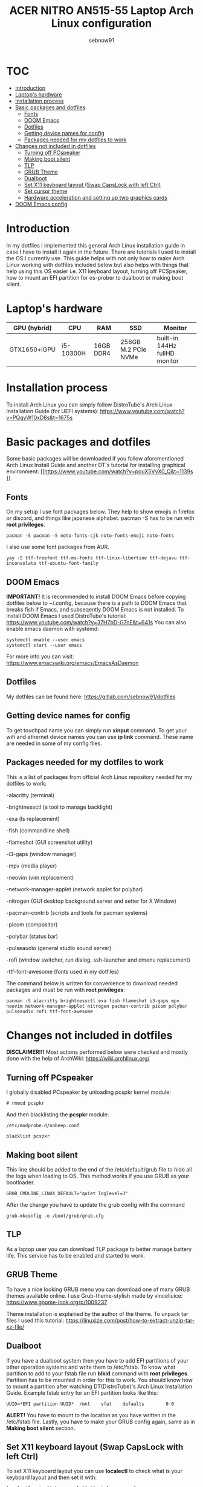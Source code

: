 #+title: ACER NITRO AN515-55 Laptop Arch Linux configuration
#+author: sebnow91

* :TOC:
- [[#introduction][Introduction]]
- [[#laptops-hardware][Laptop's hardware]]
- [[#installation-process][Installation process]]
- [[#basic-packages-and-dotfiles][Basic packages and dotfiles]]
  - [[#fonts][Fonts]]
  - [[#doom-emacs][DOOM Emacs]]
  - [[#dotfiles][Dotfiles]]
  - [[#getting-device-names-for-config][Getting device names for config]]
  - [[#packages-needed-for-my-dotfiles-to-work][Packages needed for my dotfiles to work]]
- [[#changes-not-included-in-dotfiles][Changes not included in dotfiles]]
  - [[#turning-off-pcspeaker][Turning off PCspeaker]]
  - [[#making-boot-silent][Making boot silent]]
  - [[#tlp][TLP]]
  - [[#grub-theme][GRUB Theme]]
  - [[#dualboot][Dualboot]]
  - [[#set-x11-keyboard-layout-swap-capslock-with-left-ctrl][Set X11 keyboard layout (Swap CapsLock with left Ctrl)]]
  - [[#set-cursor-theme][Set cursor theme]]
  - [[#hardware-acceleration-and-setting-up-two-graphics-cards][Hardware acceleration and setting up two graphics cards]]
- [[#doom-emacs-config][DOOM Emacs config]]

* Introduction
In my dotfiles I implemented this general Arch Linux installation guide in case I have to install it again in the future.
There are tutorials I used to install the OS I currently use. This guide helps with not only how to make Arch Linux working with dotfiles
included below but also helps with things that help using this OS easier i.e. X11 keyboard layout, turning off PCSpeaker, how to mount an EFI partition
for os-prober to dualboot or making boot silent.

* Laptop's hardware

| GPU (hybrid) | CPU       | RAM       | SSD                 | Monitor                       |
|--------------+-----------+-----------+---------------------+-------------------------------|
| GTX1650+iGPU | i5-10300H | 16GB DDR4 | 256GB M.2 PCIe NVMe | built-in 144Hz fullHD monitor |

* Installation process
To install Arch Linux you can simply follow DistroTube's Arch Linux Installation Guide (for UEFI systems):
[[https://www.youtube.com/watch?v=PQgyW10xD8s&t=1675s]]

* Basic packages and dotfiles
Some basic packages will be downloaded if you follow aforementioned Arch Linux Install Guide and another DT's
tutorial for installing graphical environment:
[[https://www.youtube.com/watch?v=pouX5VvX0_Q&t=1139s
]]
** Fonts
On my setup I use font packages below. They help to show emojis in firefox or discord, and things like japanese alphabet.
pacman -S has to be run with *root privileges*.
#+BEGIN_EXAMPLE
pacman -S pacman -S noto-fonts-cjk noto-fonts-emoji noto-fonts
#+END_EXAMPLE
I also use some font packages from AUR.
#+BEGIN_EXAMPLE
yay -S ttf-freefont ttf-ms-fonts ttf-linux-libertine ttf-dejavu ttf-inconsolata ttf-ubuntu-font-family
#+END_EXAMPLE

** DOOM Emacs
*IMPORTANT!* It is recommended to install DOOM Emacs before copying dotfiles below to ~/.config, because there is a path to DOOM Emacs
that breaks fish if Emacs, and subseqently DOOM Emacs is not installed. To install DOOM Emacs I used DistroTube's tutorial:
https://www.youtube.com/watch?v=37H7bD-G7nE&t=641s
You can also enable emacs daemon with systemd:
#+BEGIN_EXAMPLE
systemctl enable --user emacs
systemctl start --user emacs
#+END_EXAMPLE
For more info you can visit:
https://www.emacswiki.org/emacs/EmacsAsDaemon

** Dotfiles
My dotfiles can be found here:
https://gitlab.com/sebnow91/dotfiles

** Getting device names for config
To get touchpad name you can simply run *xinput* command. To get your wifi and ethernet device names you can use *ip link* command.
These name are needed in some of my config files.

** Packages needed for my dotfiles to work
This is a list of packages from official Arch Linux repository needed for my dotfiles to work:

-alacritty (terminal)

-brightnessctl (a tool to manage backlight)

-exa (ls replacement)

-fish (commandline shell)

-flameshot (GUI screenshot utility)

-i3-gaps (window manager)

-mpv (media player)

-neovim (vim replacement)

-network-manager-applet (network applet for polybar)

-nitrogen (GUI desktop background server and setter for X Window)

-pacman-contrib (scripts and tools for pacman systems)

-picom (compositor)

-polybar (status bar)

-pulseaudio (general studio sound server)

-rofi (window switcher, run dialog, ssh-launcher and dmenu replacement)

-ttf-font-awesome (fonts used in my dotfiles)

The command below is written for convenience to download needed packages and must be run with *root privileges*:
#+BEGIN_EXAMPLE
pacman -S alacritty brightnessctl exa fish flameshot i3-gaps mpv neovim network-manager-applet nitrogen pacman-contrib picom polybar pulseaudio rofi ttf-font-awesome
#+END_EXAMPLE

* Changes not included in dotfiles

*DISCLAIMER!!!* Most actions performed below were checked and mostly done with the help of ArchWiki:
https://wiki.archlinux.org/

** Turning off PCspeaker
I globally disabled PCspeaker by unloading pcspkr kernel module:
#+BEGIN_EXAMPLE
# rmmod pcspkr
#+END_EXAMPLE
And then blacklisting the *pcspkr* module:
#+BEGIN_EXAMPLE
/etc/modprobe.d/nobeep.conf

blacklist pcspkr
#+END_EXAMPLE

** Making boot silent
This line should be added to the end of the /etc/default/grub file to hide all the logs when loading to OS.
This method works if you use GRUB as your bootloader.
#+BEGIN_EXAMPLE
GRUB_CMDLINE_LINUX_DEFAULT="quiet loglevel=3"
#+END_EXAMPLE
After the change you have to update the grub config with the command
#+BEGIN_EXAMPLE
grub-mkconfig -o /boot/grub/grub.cfg
#+END_EXAMPLE

** TLP
As a laptop user you can download TLP package to better manage battery life. This service has to be enabled and started to work.

** GRUB Theme
To have a nice looking GRUB menu you can download one of many GRUB themes available online. I use Grub-theme-stylish made by vinceliuice:
https://www.gnome-look.org/p/1009237

Theme installation is explained by the author of the theme. To unpack tar files I used this tutorial:
https://linuxize.com/post/how-to-extract-unzip-tar-xz-file/

** Dualboot
If you have a dualboot system then you have to add EFI partitions of your other operation systems and write them to /etc/fstab. To know what partition
to add to your fstab file run *blkid* command with *root privileges*. Partition has to be mounted in order for this to work. You should know how to mount
a partition after watching DT(DistroTube)'s Arch Linux Installation Guide. Example fstab entry for an EFI partition looks like this:
#+BEGIN_EXAMPLE
UUID=*EFI partition UUID*  /mnt    vfat    defaults        0 0
#+END_EXAMPLE
*ALERT!* You have to mount to the location as you have written in the /etc/fstab file.
Lastly, you have to make your GRUB config again, same as in *Making boot silent* section.

** Set X11 keyboard layout (Swap CapsLock with left Ctrl)
To set X11 keyboard layout you can use *localectl* to check what is your keyboard layout and then set it with:
#+BEGIN_EXAMPLE
localectl set-x11-keymap pl "" "" ctrl:swapcapsS
#+END_EXAMPLE

** Set cursor theme
https://store.kde.org/p/1269768
I chose this theme (Dodger Blue variant) because it contrasts nicely with my DOOM Emacs theme (gruvbox).
You have to follow the installation instructions and then if, you want this for all users,
you have to change /usr/share/icons/default/index.theme and set the theme to your preffered one.

** Hardware acceleration and setting up two graphics cards
To enable hardware acceleration you need to have video drivers installed. For this laptop the needed video drivers are: xf86-video-intel and nvidia.
To enable hardware aceeleration in firefox (my default browser) I followed this guide:
https://www.youtube.com/watch?v=tpy9yws-J2I&t=463s
To set up NVIDIA Optimus I used this guide:
https://www.youtube.com/watch?v=jncc3QL8RWI
Some steps were unclear in the documentation so they are explained below.

*** Xinit optimus-manager configuration
I use xorg-xinit to start my X session, so to make optimus-manager working I found this guide:
https://dev.to/snikhill/optimus-manager-on-arch-linux-1589
You simply add lines below before any graphical environment related commands (compositor, window manager):
#+BEGIN_SRC bash
if [[[[ -f /usr/bin/prime-offload ]]]]; then
    /usr/bin/prime-offload
fi
#+END_SRC
Then, after your graphical environment command you add these lines:
#+BEGIN_SRC bash
if [[ -f /usr/bin/prime-switch ]]; then
    sudo /usr/bin/prime-switch
fi
#+END_SRC

*** User configuration file
Optimus-manager config file has to be created in /etc/optimus-manager and named as optimus-manager.conf. My whole config for this laptop looks like this:
#+BEGIN_EXAMPLE
[nvidia]
dynamic_power_management=fine
#+END_EXAMPLE
It is *Configuration 1* mentioned in this offical optimus-manager guide:
https://github.com/Askannz/optimus-manager/wiki/A-guide--to-power-management-options

*** Runtime D3 status: Disabled by default
From this guide:
[[https://download.nvidia.com/XFree86/Linux-x86_64/435.17/README/dynamicpowermanagement.html]]
In the section *Automated Setup* I followed the 2. point there. I added *options nvidia "NV_regDynamicPowerManagement=0x02"*
in /etc/modprobe.d/nvidia.conf file (this file had to be created). After rebooting and calling *cat /proc/driver/nvidia/gpus/0000:01:00.0/power*
that was the result:
#+BEGIN_EXAMPLE
Runtime D3 status:          Enabled (fine-grained)
Video Memory:               Off

GPU Hardware Support:
 Video Memory Self Refresh: Supported
 Video Memory Off:          Supported

Power Limits:
 Default:                   N/A milliwatts
 GPU Boost:                 N/A milliwatts
#+END_EXAMPLE

* DOOM Emacs config
These commands should be pasted into ~/.doom.d/config.el. They help me configure DOOM Emacs to my liking:
#+BEGIN_SRC elisp
(beacon-mode 1) ;requires (!package beacon) in ~/.doom.d/packages.el ;enables beacon
(set-face-attribute 'default nil :height 140) ;allows to change font size :height takes argument as pixels/10, so this is 14px font-size
(define-key evil-insert-state-map (kbd "TAB") 'tab-to-tab-stop) ;with this I do not have to click tab twice to indent text
#+END_SRC
